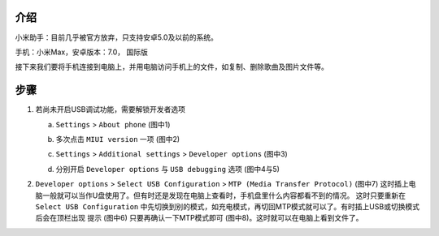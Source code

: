 .. title: 小米手机连接电脑
.. slug: xiao-mi-shou-ji-lian-jie-dian-nao
.. date: 2017-02-09 14:51:43 UTC+08:00
.. tags: 手机
.. category: OS
.. link:
.. description:
.. type: text

介绍
======

小米助手：目前几乎被官方放弃，只支持安卓5.0及以前的系统。

手机：小米Max，安卓版本：7.0， 国际版

接下来我们要将手机连接到电脑上，并用电脑访问手机上的文件，如复制、删除歌曲及图片文件等。

.. TEASER_END

步骤
=====

1. 若尚未开启USB调试功能，需要解锁开发者选项

   a) ``Settings`` > ``About phone`` (图中1)

      |About phone|

   b) 多次点击 ``MIUI version`` 一项 (图中2)

      |MIUI version|

   c) ``Settings`` > ``Additional settings`` > ``Developer options`` (图中3)

      |Developer options|

   d) 分别开启 ``Developer options`` 与 ``USB debugging`` 选项 (图中4与5)

      |USB debugging|

2. ``Developer options`` > ``Select USB Configuration`` > ``MTP (Media Transfer Protocol)``
   (图中7) 这时插上电脑一般就可以当作U盘使用了。但有时还是发现在电脑上查看时，手机盘里什么内容都看不到的情况。
   这时只要重新在 ``Select USB Configuration`` 中先切换到别的模式，如充电模式，再切回MTP模式就可以了。有时插上USB或切换模式后会在顶栏出现
   提示 (图中6) 只要再确认一下MTP模式即可 (图中8)。这时就可以在电脑上看到文件了。

   |MTP mode|
   |Choose mode|

.. |About Phone| image:: /images/MiMax-USB-1-AboutPhone.png
                 :width: 480
.. |MIUI version| image:: /images/MiMax-USB-2-UnlockDeveloperOptions.png
                  :width: 480
.. |Developer options| image:: /images/MiMax-USB-3-DeveloperOptions.png
                       :width: 480
.. |USB debugging| image:: /images/MiMax-USB-4-5-DebuggingMode.png
                   :width: 480
.. |MTP mode| image:: /images/MiMax-USB-6-7-USBConfigInterface.png
              :width: 480
.. |Choose mode| image:: /images/MiMax-USB-8-ChooseMode.png
                 :width: 480
